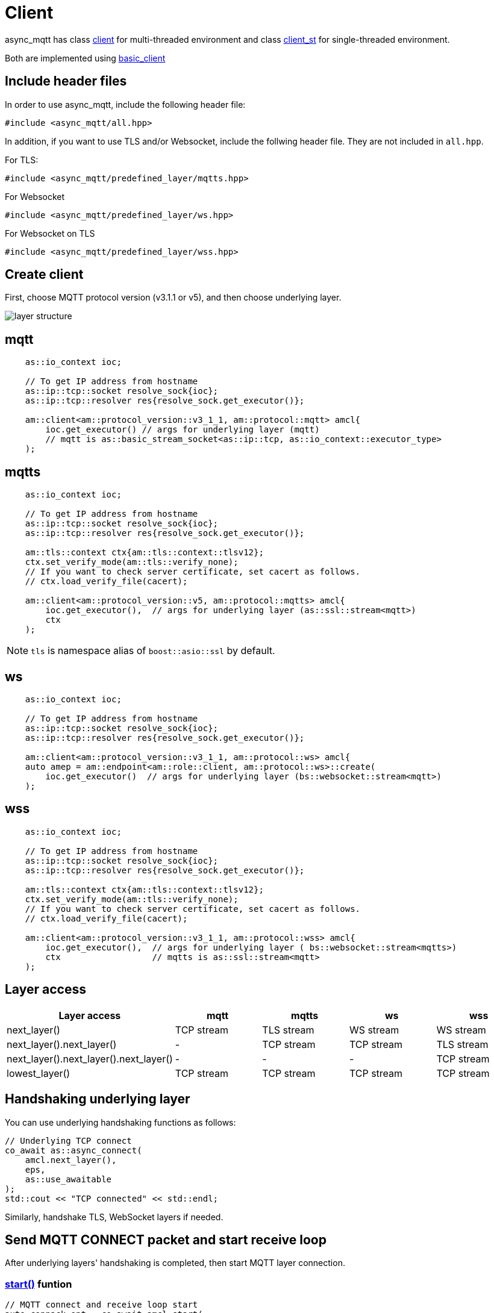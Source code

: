 :last-update-label!:
:am-version: latest
:source-highlighter: rouge
:rouge-style: base16.monokai

ifdef::env-github[:am-base-path: ../../main]
ifndef::env-github[:am-base-path: ../..]
ifdef::env-github[:api-base: link:https://redboltz.github.io/async_mqtt/doc/{am-version}/html]
ifndef::env-github[:api-base: link:../api]

= Client

async_mqtt has class {api-base}/++classasync__mqtt_1_1basic__client.html#a9dd11900baa797fded499766bde8b81e++[client] for multi-threaded environment and class {api-base}/++classasync__mqtt_1_1basic__client.html#a0bb29717d22dda60a005f97c3a24b853++[client_st] for single-threaded environment.

Both are implemented using {api-base}/++classasync__mqtt_1_1basic__client.html++[basic_client]

== Include header files

In order to use async_mqtt, include the following header file:
```cpp
#include <async_mqtt/all.hpp>
```

In addition, if you want to use TLS and/or Websocket, include the follwing header file. They are not included in `all.hpp`.

For TLS:
```cpp
#include <async_mqtt/predefined_layer/mqtts.hpp>
```

For Websocket
```cpp
#include <async_mqtt/predefined_layer/ws.hpp>
```

For Websocket on TLS
```cpp
#include <async_mqtt/predefined_layer/wss.hpp>
```

== Create client
First, choose MQTT protocol version (v3.1.1 or v5), and then choose underlying layer.

ifdef::env-github[image::../img/layer.svg[layer structure]]
ifndef::env-github[image::layer.svg[layer structure]]

== mqtt

```cpp
    as::io_context ioc;

    // To get IP address from hostname
    as::ip::tcp::socket resolve_sock{ioc};
    as::ip::tcp::resolver res{resolve_sock.get_executor()};

    am::client<am::protocol_version::v3_1_1, am::protocol::mqtt> amcl{
        ioc.get_executor() // args for underlying layer (mqtt)
        // mqtt is as::basic_stream_socket<as::ip::tcp, as::io_context::executor_type>
    );
```

== mqtts

```cpp
    as::io_context ioc;

    // To get IP address from hostname
    as::ip::tcp::socket resolve_sock{ioc};
    as::ip::tcp::resolver res{resolve_sock.get_executor()};

    am::tls::context ctx{am::tls::context::tlsv12};
    ctx.set_verify_mode(am::tls::verify_none);
    // If you want to check server certificate, set cacert as follows.
    // ctx.load_verify_file(cacert);

    am::client<am::protocol_version::v5, am::protocol::mqtts> amcl{
        ioc.get_executor(),  // args for underlying layer (as::ssl::stream<mqtt>)
        ctx
    );
```

NOTE: `tls` is namespace alias of `boost::asio::ssl` by default.

== ws

```cpp
    as::io_context ioc;

    // To get IP address from hostname
    as::ip::tcp::socket resolve_sock{ioc};
    as::ip::tcp::resolver res{resolve_sock.get_executor()};

    am::client<am::protocol_version::v3_1_1, am::protocol::ws> amcl{
    auto amep = am::endpoint<am::role::client, am::protocol::ws>::create(
        ioc.get_executor()  // args for underlying layer (bs::websocket::stream<mqtt>)
    );
```


== wss

```cpp
    as::io_context ioc;

    // To get IP address from hostname
    as::ip::tcp::socket resolve_sock{ioc};
    as::ip::tcp::resolver res{resolve_sock.get_executor()};

    am::tls::context ctx{am::tls::context::tlsv12};
    ctx.set_verify_mode(am::tls::verify_none);
    // If you want to check server certificate, set cacert as follows.
    // ctx.load_verify_file(cacert);

    am::client<am::protocol_version::v3_1_1, am::protocol::wss> amcl{
        ioc.get_executor(),  // args for underlying layer ( bs::websocket::stream<mqtts>)
        ctx                  // mqtts is as::ssl::stream<mqtt>
    );
```

== Layer access

|===
|Layer access | mqtt | mqtts | ws | wss

|next_layer()|TCP stream|TLS stream| WS stream | WS stream
|next_layer().next_layer()|-|TCP stream|TCP stream | TLS stream
|next_layer().next_layer().next_layer()|-|-|-|TCP stream
|lowest_layer()|TCP stream|TCP stream|TCP stream|TCP stream
|===

== Handshaking underlying layer

You can use underlying handshaking functions as follows:

```cpp
// Underlying TCP connect
co_await as::async_connect(
    amcl.next_layer(),
    eps,
    as::use_awaitable
);
std::cout << "TCP connected" << std::endl;
```

Similarly, handshake TLS, WebSocket layers if needed.

== Send MQTT CONNECT packet and start receive loop

After underlying layers' handshaking is completed, then start MQTT layer connection.

=== {api-base}/++classasync__mqtt_1_1basic__client.html#a64c2b201c643fabc568865933b681f80++[start()] funtion

```cpp
// MQTT connect and receive loop start
auto connack_opt = co_await amcl.start(
    am::v5::connect_packet{
        true,   // clean_session
        0x1234, // keep_alive
        am::allocate_buffer("cid1"),
        am::nullopt, // will
        am::nullopt, // username set like allocate_buffer("user1"),
        am::nullopt  // password set like allocate_buffer("pass1")
    },
    as::use_awaitable
);
if (connack_opt) {
    std::cout << *connack_opt << std::endl;
}
```

CompletionToken parameters are error_code and connack_packet (optional). connack_packet has a value only if error_code is success. When you use CompletionToken such as `as::use_awaitable`, `as::use_future`, `as::deferred`, the first error_code is converted to exception. If you want to have the error_code as the return value, you can do as follows:

```cpp
// MQTT connect and receive loop start
auto [ec, connack_opt] = co_await amcl.start(
    am::v5::connect_packet{
        true,   // clean_session
        0x1234, // keep_alive
        am::allocate_buffer("cid1"),
        am::nullopt, // will
        am::nullopt, // username set like allocate_buffer("user1"),
        am::nullopt  // password set like allocate_buffer("pass1")
    },
    as::as_tuple(as::use_awaitable)
);
std::cout << ec.message() << std::endl;
if (connack_opt) {
    std::cout << *connack_opt << std::endl;
}
```

== Send SUBSCRIBE/UNSUBSCRIBE and wait SUBACK/UNSUBACK

=== {api-base}/++classasync__mqtt_1_1basic__client.html#ae74159d835dca15f87b760b53acb4d51++[subscribe()] funtion

```cpp
// subscribe
// MQTT send subscribe and wait suback
std::vector<am::topic_subopts> sub_entry{
    {am::allocate_buffer("topic1"), am::qos::at_most_once},
    {am::allocate_buffer("topic2"), am::qos::at_least_once},
    {am::allocate_buffer("topic3"), am::qos::exactly_once},
};
auto suback_opt = co_await amcl.subscribe(
    am::v5::subscribe_packet{
        *amcl.acquire_unique_packet_id(), // sync version only in strand
        am::force_move(sub_entry) // sub_entry variable is required to avoid g++ bug
    },
    as::use_awaitable
);
if (suback_opt) {
    std::cout << *suback_opt << std::endl;
}
```

CompletionToken parameters are error_code and suback_packet (optional). suback_packet has a value only if error_code is success.

=== {api-base}/++classasync__mqtt_1_1basic__client.html#a0ff1b5b724340a3df4c9ce9fab7a4b90++[unsubscribe()] funtion

```cpp
// MQTT send unsubscribe and wait unsuback
std::vector<am::topic_sharename> unsub_entry{
    {am::allocate_buffer("topic1")},
    {am::allocate_buffer("topic2")},
    {am::allocate_buffer("topic3")},
};

auto unsuback_opt = co_await amcl.unsubscribe(
    am::v5::unsubscribe_packet{
        *amcl.acquire_unique_packet_id(), // sync version only in strand
        am::force_move(unsub_entry) // unsub_entry variable is required to avoid g++ bug
    },
    as::use_awaitable
);
if (unsuback_opt) {
    std::cout << *unsuback_opt << std::endl;
}
```

CompletionToken parameters are error_code and unsuback_packet (optional). unsuback_packet has a value only if error_code is success.

== Send PUBLISH packet and wait response

=== {api-base}/++classasync__mqtt_1_1basic__client.html#ab6bed9cb83ac66b7bcb8595941edae4c++[publish()] funtion

Here is a code example that sending QoS0 PUBLISH packet.

```cpp
// MQTT publish QoS0 and wait response (socket write complete)
auto pubres0 = co_await amcl.publish(
    am::v5::publish_packet{
        am::allocate_buffer("topic1"),
        am::allocate_buffer("payload1"),
        am::qos::at_most_once
    },
    as::use_awaitable
);
```

CompletionToken parameters are error_code and {api-base}/++structasync__mqtt_1_1basic__client_1_1pubres__t.html++[pubres_t].
When you send QoS0 PUBLISH packet, no response packet is expected, so the CompletionToken is invoked when underlying layer's async_write operation is finished.
All the members of pubres_t are nullopt.

Here is a code example that sending QoS1 PUBLISH packet.

```cpp
// MQTT publish QoS1 and wait response (puback receive)
auto pid_pub1_opt = co_await amcl.acquire_unique_packet_id(as::use_awaitable); // async version
auto pubres1 = co_await amcl.publish(
    am::v5::publish_packet{
        *pid_pub1_opt,
        am::allocate_buffer("topic2"),
        am::allocate_buffer("payload2"),
        am::qos::at_least_once
    },
    as::use_awaitable
);
```

In order to create QoS1 PUBLISH packet, you need to acquire packet identifier. The example code above uses {api-base}/++classasync__mqtt_1_1basic__client.html#aa5a37f75664bb4dd8b883e464f2016e5++[acquire_unique_packet_id()]. This is asynchnorous version. You can call it form anywhere you want. If all packet id is acquired, the CompletionToken parameter is nullopt. For convenience, sync version {api-base}/++classasync__mqtt_1_1basic__client.html#acaea92142dca0924af36e5acef91d8bb++[acquire_unique_packet_id()] exists. When you use callback function approach, it could help keep the code simple. Sync version must be called in the client's strand. For example, anywhare in the callback function that is registered to client member functions as a CompletionToken(CompletionHandler).

After publish() is completer, puback_opt of {api-base}/++structasync__mqtt_1_1basic__client_1_1pubres__t.html++[pubres_t] is set. You can get puback packet.

Here is a code example that sending QoS1 PUBLISH packet.

```cpp
// MQTT publish QoS2 and wait response (pubrec, pubcomp receive)
auto pid_pub2 = co_await amcl.acquire_unique_packet_id_wait_until(as::use_awaitable); // async version
auto pubres2 = co_await amcl.publish(
    am::v5::publish_packet{
        pid_pub2,
        am::allocate_buffer("topic3"),
        am::allocate_buffer("payload3"),
        am::qos::exactly_once
    },
    as::use_awaitable
);
```

In order to create QoS2 PUBLISH packet, you need to acquire packet identifier. In this example, {api-base}/++classasync__mqtt_1_1basic__client.html#afbc77b4e603db0c1141d3235c8fa8b35++[acquire_unique_packet_id_wait_until()] is used. The CompletionToken parameter is packet identifier that not optional. If all packet identifiers are used, the function waits at least one of the packet identifier becomes usable again, and then invokes CompletionToken. It can help keeping user code simple.

After publish() is completer, pubrec_opt and pubcomp_opt of {api-base}/++structasync__mqtt_1_1basic__client_1_1pubres__t.html++[pubres_t] are set. You can get pubrec and pubcomp packet.

== Receive PUBLISH packet from the broker

=== {api-base}/++classasync__mqtt_1_1basic__client.html#aad1963132aa1d0c6458bd6f38d9b7e48++[recv()] funtion

```cpp
auto [publish_opt, disconnect_opt] = co_await amcl.recv(as::use_awaitable);
if (publish_opt) {
    std::cout << *publish_opt << std::endl;
}
else if (disconnect_opt) {
    std::cout << *disconnect_opt << std::endl;
}
```

After you called start() function, the received PUBLISH packets are stored in the clinet. You can get it using recv() function. If the no packets are stored, recv() waits until PUBLISH packet would be received.

CompletionToken parameters are error_code and publish_packet (optional), and disconnect_packet(optional). publish_packet or disconnect_packet has a value only if error_code is success.

== Send DISCONNECT packet

=== {api-base}/++classasync__mqtt_1_1basic__client.html#a13400c20164b4e0d2ed4d295cd6413d0++[disconnect()] funtion

```cpp
co_await amcl.disconnect(
    am::v5::disconnect_packet{},
    as::use_awaitable
);
```

CompletionToken parameters is error_code.
Sending DISCONNECT packet to the broker starts a glaceful disconnect sequence. The broker sends MQTT will message if needed and then disconnect the network connection from the broker side. And then, the client detects the disconnection, finally close the client side socket.

== Close

==== {api-base}/++classasync__mqtt_1_1basic__client.html#a4758d075939de30c77f3f4bdf0f7a4e1++[close()] funtion

```cpp
co_await amcl.close(as::use_awaitable);
```

CompletionToken parameters is nothing.
If you want to close the socket forcibly, you can call close() function. For example, no packets are received from the broker unexpectedly, but the client side doesn't detect disconnection.

== Whole code

* xref:{am-base-path}/example/cl_cpp20coro_mqtt.cpp[cl_cpp20coro_mqtt.cpp]

== Supported Functionality

client supports the following functionalities:

* xref:../functionality/connect_timeout.adoc[Connect Timeout]
* xref:../functionality/keep_session.adoc[Keep Session]
* xref:../functionality/topic_alias.adoc[Topic Alias]
* xref:../functionality/request_response.adoc[Request Response]
* xref:../functionality/receive_maximum.adoc[Receive Maximum]
* xref:../functionality/maximum_packet_size.adoc[Maximum Packet Size]
* xref:../logging.adoc[Logging]
